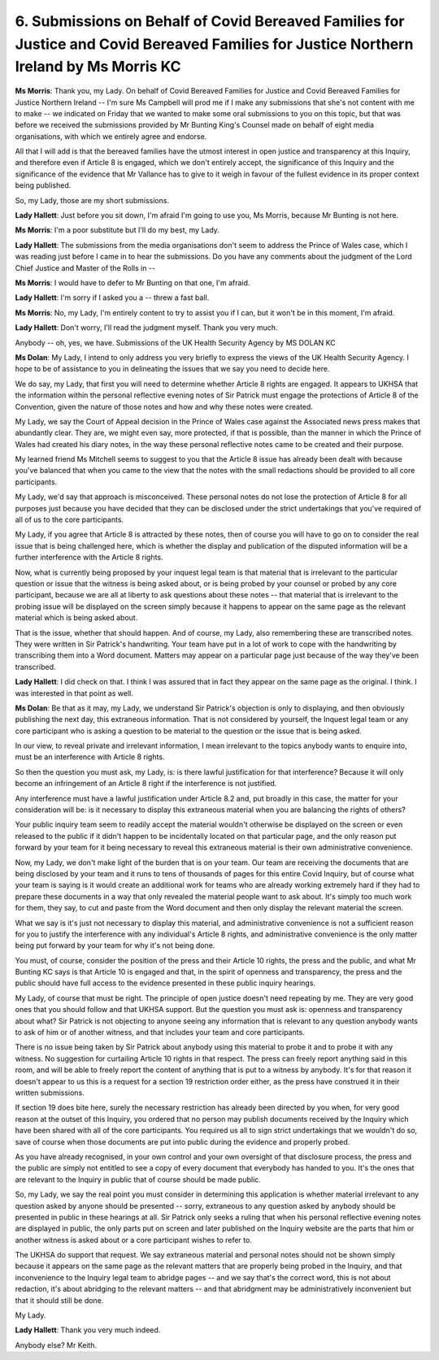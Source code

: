 6. Submissions on Behalf of Covid Bereaved Families for Justice and Covid Bereaved Families for Justice Northern Ireland by Ms Morris KC
========================================================================================================================================

**Ms Morris**: Thank you, my Lady. On behalf of Covid Bereaved Families for Justice and Covid Bereaved Families for Justice Northern Ireland -- I'm sure Ms Campbell will prod me if I make any submissions that she's not content with me to make -- we indicated on Friday that we wanted to make some oral submissions to you on this topic, but that was before we received the submissions provided by Mr Bunting King's Counsel made on behalf of eight media organisations, with which we entirely agree and endorse.

All that I will add is that the bereaved families have the utmost interest in open justice and transparency at this Inquiry, and therefore even if Article 8 is engaged, which we don't entirely accept, the significance of this Inquiry and the significance of the evidence that Mr Vallance has to give to it weigh in favour of the fullest evidence in its proper context being published.

So, my Lady, those are my short submissions.

**Lady Hallett**: Just before you sit down, I'm afraid I'm going to use you, Ms Morris, because Mr Bunting is not here.

**Ms Morris**: I'm a poor substitute but I'll do my best, my Lady.

**Lady Hallett**: The submissions from the media organisations don't seem to address the Prince of Wales case, which I was reading just before I came in to hear the submissions. Do you have any comments about the judgment of the Lord Chief Justice and Master of the Rolls in --

**Ms Morris**: I would have to defer to Mr Bunting on that one, I'm afraid.

**Lady Hallett**: I'm sorry if I asked you a -- threw a fast ball.

**Ms Morris**: No, my Lady, I'm entirely content to try to assist you if I can, but it won't be in this moment, I'm afraid.

**Lady Hallett**: Don't worry, I'll read the judgment myself. Thank you very much.

Anybody -- oh, yes, we have. Submissions of the UK Health Security Agency by MS DOLAN KC

**Ms Dolan**: My Lady, I intend to only address you very briefly to express the views of the UK Health Security Agency. I hope to be of assistance to you in delineating the issues that we say you need to decide here.

We do say, my Lady, that first you will need to determine whether Article 8 rights are engaged. It appears to UKHSA that the information within the personal reflective evening notes of Sir Patrick must engage the protections of Article 8 of the Convention, given the nature of those notes and how and why these notes were created.

My Lady, we say the Court of Appeal decision in the Prince of Wales case against the Associated news press makes that abundantly clear. They are, we might even say, more protected, if that is possible, than the manner in which the Prince of Wales had created his diary notes, in the way these personal reflective notes came to be created and their purpose.

My learned friend Ms Mitchell seems to suggest to you that the Article 8 issue has already been dealt with because you've balanced that when you came to the view that the notes with the small redactions should be provided to all core participants.

My Lady, we'd say that approach is misconceived. These personal notes do not lose the protection of Article 8 for all purposes just because you have decided that they can be disclosed under the strict undertakings that you've required of all of us to the core participants.

My Lady, if you agree that Article 8 is attracted by these notes, then of course you will have to go on to consider the real issue that is being challenged here, which is whether the display and publication of the disputed information will be a further interference with the Article 8 rights.

Now, what is currently being proposed by your inquest legal team is that material that is irrelevant to the particular question or issue that the witness is being asked about, or is being probed by your counsel or probed by any core participant, because we are all at liberty to ask questions about these notes -- that material that is irrelevant to the probing issue will be displayed on the screen simply because it happens to appear on the same page as the relevant material which is being asked about.

That is the issue, whether that should happen. And of course, my Lady, also remembering these are transcribed notes. They were written in Sir Patrick's handwriting. Your team have put in a lot of work to cope with the handwriting by transcribing them into a Word document. Matters may appear on a particular page just because of the way they've been transcribed.

**Lady Hallett**: I did check on that. I think I was assured that in fact they appear on the same page as the original. I think. I was interested in that point as well.

**Ms Dolan**: Be that as it may, my Lady, we understand Sir Patrick's objection is only to displaying, and then obviously publishing the next day, this extraneous information. That is not considered by yourself, the Inquest legal team or any core participant who is asking a question to be material to the question or the issue that is being asked.

In our view, to reveal private and irrelevant information, I mean irrelevant to the topics anybody wants to enquire into, must be an interference with Article 8 rights.

So then the question you must ask, my Lady, is: is there lawful justification for that interference? Because it will only become an infringement of an Article 8 right if the interference is not justified.

Any interference must have a lawful justification under Article 8.2 and, put broadly in this case, the matter for your consideration will be: is it necessary to display this extraneous material when you are balancing the rights of others?

Your public inquiry team seem to readily accept the material wouldn't otherwise be displayed on the screen or even released to the public if it didn't happen to be incidentally located on that particular page, and the only reason put forward by your team for it being necessary to reveal this extraneous material is their own administrative convenience.

Now, my Lady, we don't make light of the burden that is on your team. Our team are receiving the documents that are being disclosed by your team and it runs to tens of thousands of pages for this entire Covid Inquiry, but of course what your team is saying is it would create an additional work for teams who are already working extremely hard if they had to prepare these documents in a way that only revealed the material people want to ask about. It's simply too much work for them, they say, to cut and paste from the Word document and then only display the relevant material the screen.

What we say is it's just not necessary to display this material, and administrative convenience is not a sufficient reason for you to justify the interference with any individual's Article 8 rights, and administrative convenience is the only matter being put forward by your team for why it's not being done.

You must, of course, consider the position of the press and their Article 10 rights, the press and the public, and what Mr Bunting KC says is that Article 10 is engaged and that, in the spirit of openness and transparency, the press and the public should have full access to the evidence presented in these public inquiry hearings.

My Lady, of course that must be right. The principle of open justice doesn't need repeating by me. They are very good ones that you should follow and that UKHSA support. But the question you must ask is: openness and transparency about what? Sir Patrick is not objecting to anyone seeing any information that is relevant to any question anybody wants to ask of him or of another witness, and that includes your team and core participants.

There is no issue being taken by Sir Patrick about anybody using this material to probe it and to probe it with any witness. No suggestion for curtailing Article 10 rights in that respect. The press can freely report anything said in this room, and will be able to freely report the content of anything that is put to a witness by anybody. It's for that reason it doesn't appear to us this is a request for a section 19 restriction order either, as the press have construed it in their written submissions.

If section 19 does bite here, surely the necessary restriction has already been directed by you when, for very good reason at the outset of this Inquiry, you ordered that no person may publish documents received by the Inquiry which have been shared with all of the core participants. You required us all to sign strict undertakings that we wouldn't do so, save of course when those documents are put into public during the evidence and properly probed.

As you have already recognised, in your own control and your own oversight of that disclosure process, the press and the public are simply not entitled to see a copy of every document that everybody has handed to you. It's the ones that are relevant to the Inquiry in public that of course should be made public.

So, my Lady, we say the real point you must consider in determining this application is whether material irrelevant to any question asked by anyone should be presented -- sorry, extraneous to any question asked by anybody should be presented in public in these hearings at all. Sir Patrick only seeks a ruling that when his personal reflective evening notes are displayed in public, the only parts put on screen and later published on the Inquiry website are the parts that him or another witness is asked about or a core participant wishes to refer to.

The UKHSA do support that request. We say extraneous material and personal notes should not be shown simply because it appears on the same page as the relevant matters that are properly being probed in the Inquiry, and that inconvenience to the Inquiry legal team to abridge pages -- and we say that's the correct word, this is not about redaction, it's about abridging to the relevant matters -- and that abridgment may be administratively inconvenient but that it should still be done.

My Lady.

**Lady Hallett**: Thank you very much indeed.

Anybody else? Mr Keith.

